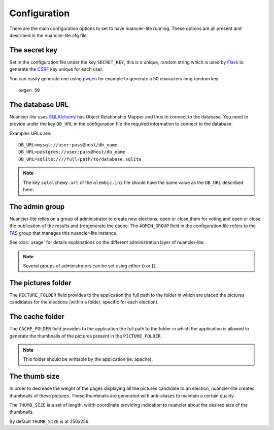 Configuration
=============

There are the main configuration options to set to have nuancier-lite
running.
These options are all present and described in the nuancier-lite.cfg file.

The secret key
---------------

Set in the configuration file under the key ``SECRET_KEY``, this is a unique,
random string which is used by `Flask <http://flask.pocoo.org>`_ to generate
the `CSRF <http://en.wikipedia.org/CSRF>`_ key unique for each user.


You can easily generate one using `pwgen <http://sf.net/projects/pwgen>`_
for example to generate a 50 characters long random key
::

  pwgen 50


The database URL
-----------------

Nuancier-lite uses `SQLAlchemy <http://sqlalchemy.org>`_ has Object
Relationship Mapper and thus to connect to the database. You need to provide
under the key ``DB_URL`` in the configuration file the required information
to connect to the database.


Examples URLs are::

  DB_URL=mysql://user:pass@host/db_name
  DB_URL=postgres://user:pass@host/db_name
  DB_URL=sqlite:////full/path/to/database.sqlite


.. note:: The key ``sqlalchemy.url`` of the ``alembic.ini`` file should
          have the same value as the ``DB_URL`` described here.


The admin group
----------------

Nuancier-lite relies on a group of administrator to create new elections,
open or close them for voting and open or close the publication of the
results and (re)generate the cache.
The ``ADMIN_GROUP`` field in the configuration file refers to the
`FAS <https://admin.fedoraproject.org/accounts>`_ group that manages this
nuancier-lite instance.

See :doc:`usage` for details explanations on the different administration
layer of nuancier-lite.

.. note:: Several groups of administrators can be set using either () or [].


The pictures folder
-------------------

The ``PICTURE_FOLDER`` field provides to the application the full path
to the folder in which are placed the pictures candidates for the elections
(within a folder, specific for each election).


The cache folder
-------------------

The ``CACHE_FOLDER`` field provides to the application the full path
to the folder in which the application is allowed to generate the thumbnails
of the pictures present in the ``PICTURE_FOLDER``.

.. note:: This folder should be writtable by the application (ie: apache).


The thumb size
---------------

In order to decrease the weight of the pages displaying all the pictures
candidate to an election, nuancier-lite creates thumbnails of these pictures.
These thumbnails are generated with anti-aliases to maintain a certain quality.

The ``THUMB_SIZE`` is a set of length, width coordinate providing indication
to nuancier about the desired size of the thumbnails.

By default ``THUMB_SIZE`` is at 256x256.

